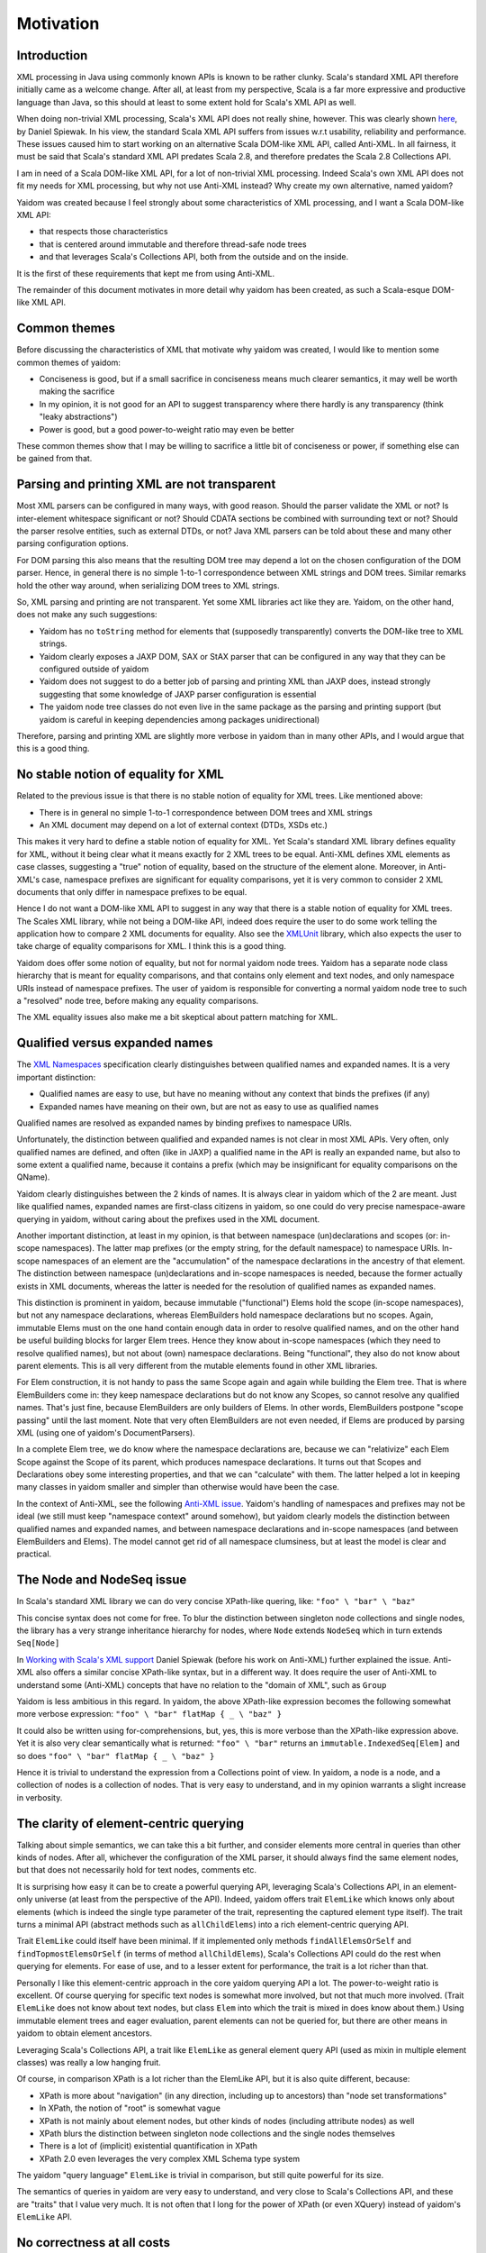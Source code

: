 ==========
Motivation
==========

Introduction
============

XML processing in Java using commonly known APIs is known to be rather clunky. Scala's standard XML API therefore initially came as
a welcome change. After all, at least from my perspective, Scala is a far more expressive and productive language than Java,
so this should at least to some extent hold for Scala's XML API as well.

When doing non-trivial XML processing, Scala's XML API does not really shine, however. This was clearly shown
here_, by Daniel Spiewak. In his view, the standard Scala XML API suffers from issues w.r.t usability, reliability and
performance. These issues caused him to start working on an alternative Scala DOM-like XML API, called Anti-XML.
In all fairness, it must be said that Scala's standard XML API predates Scala 2.8, and therefore predates the Scala 2.8 Collections
API.

I am in need of a Scala DOM-like XML API, for a lot of non-trivial XML processing. Indeed Scala's own XML API does
not fit my needs for XML processing, but why not use Anti-XML instead? Why create my own alternative, named yaidom?

Yaidom was created because I feel strongly about some characteristics of XML processing, and I want a Scala DOM-like XML API:

* that respects those characteristics
* that is centered around immutable and therefore thread-safe node trees
* and that leverages Scala's Collections API, both from the outside and on the inside.

It is the first of these requirements that kept me from using Anti-XML.

The remainder of this document motivates in more detail why yaidom has been created, as such a Scala-esque DOM-like XML API.

.. _here: http://anti-xml.org/

Common themes
=============

Before discussing the characteristics of XML that motivate why yaidom was created, I would like to mention some common themes
of yaidom:

* Conciseness is good, but if a small sacrifice in conciseness means much clearer semantics, it may well be worth making the sacrifice
* In my opinion, it is not good for an API to suggest transparency where there hardly is any transparency (think "leaky abstractions")
* Power is good, but a good power-to-weight ratio may even be better

These common themes show that I may be willing to sacrifice a little bit of conciseness or power, if something else can be
gained from that.

Parsing and printing XML are not transparent
============================================

Most XML parsers can be configured in many ways, with good reason. Should the parser validate the XML or not?
Is inter-element whitespace significant or not? Should CDATA sections be combined with surrounding text or not?
Should the parser resolve entities, such as external DTDs, or not? Java XML parsers can be told about these and
many other parsing configuration options.

For DOM parsing this also means that the resulting DOM tree may depend a lot on the chosen configuration of the DOM parser.
Hence, in general there is no simple 1-to-1 correspondence between XML strings and DOM trees. Similar remarks hold the
other way around, when serializing DOM trees to XML strings.

So, XML parsing and printing are not transparent. Yet some XML libraries act like they are. Yaidom, on the other hand,
does not make any such suggestions:

* Yaidom has no ``toString`` method for elements that (supposedly transparently) converts the DOM-like tree to XML strings.
* Yaidom clearly exposes a JAXP DOM, SAX or StAX parser that can be configured in any way that they can be configured outside of yaidom
* Yaidom does not suggest to do a better job of parsing and printing XML than JAXP does, instead strongly suggesting that some knowledge of JAXP parser configuration is essential
* The yaidom node tree classes do not even live in the same package as the parsing and printing support (but yaidom is careful in keeping dependencies among packages unidirectional)

Therefore, parsing and printing XML are slightly more verbose in yaidom than in many other APIs, and I would argue that this
is a good thing.

No stable notion of equality for XML
====================================

Related to the previous issue is that there is no stable notion of equality for XML trees. Like mentioned above:

* There is in general no simple 1-to-1 correspondence between DOM trees and XML strings
* An XML document may depend on a lot of external context (DTDs, XSDs etc.)

This makes it very hard to define a stable notion of equality for XML. Yet Scala's standard XML library defines equality for
XML, without it being clear what it means exactly for 2 XML trees to be equal. Anti-XML defines XML elements as case classes,
suggesting a "true" notion of equality, based on the structure of the element alone. Moreover, in Anti-XML's case, namespace prefixes
are significant for equality comparisons, yet it is very common to consider 2 XML documents that only differ in namespace
prefixes to be equal.

Hence I do not want a DOM-like XML API to suggest in any way that there is a stable notion of equality for XML trees.
The Scales XML library, while not being a DOM-like API, indeed does require the user to do some work telling the application how to
compare 2 XML documents for equality. Also see the XMLUnit_ library, which also expects the user to take charge of equality comparisons
for XML. I think this is a good thing.

Yaidom does offer some notion of equality, but not for normal yaidom node trees. Yaidom has a separate node class hierarchy
that is meant for equality comparisons, and that contains only element and text nodes, and only namespace URIs instead of
namespace prefixes. The user of yaidom is responsible for converting a normal yaidom node tree to such a "resolved" node tree,
before making any equality comparisons.

The XML equality issues also make me a bit skeptical about pattern matching for XML.

.. _XMLUnit: http://xmlunit.sourceforge.net/

Qualified versus expanded names
===============================

The `XML Namespaces`_ specification clearly distinguishes between qualified names and expanded names. It is a very important
distinction:

* Qualified names are easy to use, but have no meaning without any context that binds the prefixes (if any)
* Expanded names have meaning on their own, but are not as easy to use as qualified names

Qualified names are resolved as expanded names by binding prefixes to namespace URIs.

Unfortunately, the distinction between qualified and expanded names is not clear in most XML APIs. Very often, only
qualified names are defined, and often (like in JAXP) a qualified name in the API is really an expanded name, but also to some
extent a qualified name, because it contains a prefix (which may be insignificant for equality comparisons on the QName).

Yaidom clearly distinguishes between the 2 kinds of names. It is always clear in yaidom which of the 2 are meant.
Just like qualified names, expanded names are first-class citizens in yaidom, so one could do very precise namespace-aware
querying in yaidom, without caring about the prefixes used in the XML document.

Another important distinction, at least in my opinion, is that between namespace (un)declarations and scopes (or: in-scope namespaces).
The latter map prefixes (or the empty string, for the default namespace) to namespace URIs. In-scope namespaces of an element are the
"accumulation" of the namespace declarations in the ancestry of that element. The distinction between namespace (un)declarations
and in-scope namespaces is needed, because the former actually exists in XML documents, whereas the latter is needed for the
resolution of qualified names as expanded names.

This distinction is prominent in yaidom, because immutable ("functional") Elems hold the scope (in-scope namespaces), but not
any namespace declarations, whereas ElemBuilders hold namespace declarations but no scopes. Again, immutable Elems must
on the one hand contain enough data in order to resolve qualified names, and on the other hand be useful building blocks
for larger Elem trees. Hence they know about in-scope namespaces (which they need to resolve qualified names), but not about
(own) namespace declarations. Being "functional", they also do not know about parent elements. This is all very different from
the mutable elements found in other XML libraries.

For Elem construction, it is not handy to pass the same Scope again and again while building the Elem tree. That is where
ElemBuilders come in: they keep namespace declarations but do not know any Scopes, so cannot resolve any qualified names.
That's just fine, because ElemBuilders are only builders of Elems. In other words, ElemBuilders postpone "scope passing"
until the last moment. Note that very often ElemBuilders are not even needed, if Elems are produced by parsing XML (using
one of yaidom's DocumentParsers).

In a complete Elem tree, we do know where the namespace declarations are, because we can "relativize" each Elem Scope against
the Scope of its parent, which produces namespace declarations. It turns out that Scopes and Declarations obey some interesting
properties, and that we can "calculate" with them. The latter helped a lot in keeping many classes in yaidom smaller and
simpler than otherwise would have been the case.

In the context of Anti-XML, see the following `Anti-XML issue`_. Yaidom's handling of namespaces and prefixes may not be
ideal (we still must keep "namespace context" around somehow), but yaidom clearly models the distinction between qualified names
and expanded names, and between namespace declarations and in-scope namespaces (and between ElemBuilders and Elems). The
model cannot get rid of all namespace clumsiness, but at least the model is clear and practical.

.. _`XML Namespaces`: http://www.w3.org/TR/REC-xml-names/
.. _`Anti-XML issue`: https://github.com/djspiewak/anti-xml/issues/78

The Node and NodeSeq issue
==========================

In Scala's standard XML library we can do very concise XPath-like quering, like:
``"foo" \ "bar" \ "baz"``

This concise syntax does not come for free. To blur the distinction between singleton node collections and single nodes,
the library has a very strange inheritance hierarchy for nodes, where ``Node`` extends ``NodeSeq`` which in turn extends
``Seq[Node]``

In `Working with Scala's XML support`_ Daniel Spiewak (before his work on Anti-XML) further explained the issue. Anti-XML
also offers a similar concise XPath-like syntax, but in a different way. It does require the user of Anti-XML to understand
some (Anti-XML) concepts that have no relation to the "domain of XML", such as ``Group``

Yaidom is less ambitious in this regard. In yaidom, the above XPath-like expression becomes the following somewhat more verbose expression:
``"foo" \ "bar" flatMap { _ \ "baz" }``

It could also be written using for-comprehensions, but, yes, this is more verbose than the XPath-like expression above.
Yet it is also very clear semantically what is returned:
``"foo" \ "bar"``
returns an ``immutable.IndexedSeq[Elem]`` and so does
``"foo" \ "bar" flatMap { _ \ "baz" }``

Hence it is trivial to understand the expression from a Collections point of view. In yaidom, a node is a node, and a collection
of nodes is a collection of nodes. That is very easy to understand, and in my opinion warrants a slight increase in verbosity.

.. _`Working with Scala's XML support`: http://www.codecommit.com/blog/scala/working-with-scalas-xml-support

The clarity of element-centric querying
=======================================

Talking about simple semantics, we can take this a bit further, and consider elements more central in queries than other kinds
of nodes. After all, whichever the configuration of the XML parser, it should always find the same element nodes, but that does not
necessarily hold for text nodes, comments etc.

It is surprising how easy it can be to create a powerful querying API, leveraging Scala's Collections API, in an element-only
universe (at least from the perspective of the API). Indeed, yaidom offers trait ``ElemLike`` which knows only about elements
(which is indeed the single type parameter of the trait, representing the captured element type itself). The trait turns a minimal
API (abstract methods such as ``allChildElems``) into a rich element-centric querying API.

Trait ``ElemLike`` could itself have been minimal. If it implemented only methods ``findAllElemsOrSelf`` and ``findTopmostElemsOrSelf``
(in terms of method ``allChildElems``), Scala's Collections API could do the rest when querying for elements. For ease of use,
and to a lesser extent for performance, the trait is a lot richer than that.

Personally I like this element-centric approach in the core yaidom querying API a lot. The power-to-weight ratio is excellent.
Of course querying for specific text nodes is somewhat more involved, but not that much more involved. (Trait ``ElemLike`` does not
know about text nodes, but class ``Elem`` into which the trait is mixed in does know about them.) Using immutable element trees and
eager evaluation, parent elements can not be queried for, but there are other means in yaidom to obtain element ancestors.

Leveraging Scala's Collections API, a trait like ``ElemLike`` as general element query API (used as mixin in multiple element classes)
was really a low hanging fruit.

Of course, in comparison XPath is a lot richer than the ElemLike API, but it is also quite different, because:

* XPath is more about "navigation" (in any direction, including up to ancestors) than "node set transformations"
* In XPath, the notion of "root" is somewhat vague
* XPath is not mainly about element nodes, but other kinds of nodes (including attribute nodes) as well
* XPath blurs the distinction between singleton node collections and the single nodes themselves
* There is a lot of (implicit) existential quantification in XPath
* XPath 2.0 even leverages the very complex XML Schema type system

The yaidom "query language" ``ElemLike`` is trivial in comparison, but still quite powerful for its size.

The semantics of queries in yaidom are very easy to understand, and very close to Scala's Collections API, and these are "traits" that
I value very much. It is not often that I long for the power of XPath (or even XQuery) instead of yaidom's ``ElemLike`` API.

No correctness at all costs
===========================

Yaidom does not try to achieve "correctness" at all costs. What is correctness anyway, if some parts of XML technology do not go
well with other ones? Case in point: DTDs and namespaces. Other case in point: different XML specs with different angles on what
XML "is". The XML spec takes more of an "XML-as-text-obeying-XML-rules" approach, whereas the InfoSet spec takes more of an
"XML-as-node-tree" approach (like DOM).

Hence yaidom makes some pragmatics choices, such as:

* For ease of use, attributes in yaidom are not nodes
* Namespace declarations in yaidom are not attributes (avoiding the conceptual circularity between namespace declarations and attributes with namespaces)
* Namespace undeclarations are allowed in yaidom, even if the XML version is 1.0

No completeness at all costs
============================

Yaidom certainly does not try to achieve "completeness" at all costs. Whereas namespaces are first-class citizens in yaidom, DTDs are
not. Yaidom has no API for modelling DTDs. Of course the XML parser can still be configured to validate the XML against a DTD, or to
use a DTD for resolving some entity, but beyond that yaidom itself does not provide any support for DTDs. This is just one example
of yaidom deliberately sacrificing "completeness".

The need for good interop with JAXP
===================================

It was mentioned above that parsing and printing XML is not transparent, and that yaidom does not suggest to do a better job than
JAXP in that regard. On the contrary, yaidom requires the user to choose a DOM, SAX or StAX based XML parser or printer, and encourages
parser/printer configuration like you would typically do when using JAXP directly.

Inspired by the Spring framework "template" classes, yaidom does make the use of JAXP underneath a bit easier, yet without taking away
any control from the user.

Conclusion
==========

I wanted a Scala-esque DOM-like XML library, centered around immutable thread-safe nodes. I also wanted that library to be somewhat
less ambitious and more "pessimistic" than existing alternatives, such as the standard Scala XML library or Anti-XML. Moreover, I
wanted the library to be sufficiently ease to use for XML scripting tasks (powered by Scala Collections). Hence, I created yaidom.

By the way, in one way yaidom is pretty optimistic, namely the availability of (heap) memory. Maybe in Scala 2.10, with the help of
SIP-15 (value classes), yaidom can become more memory-efficient.

In summary, yaidom fits my XML processing needs better than the alternatives. That's why I created it. I would like it to be(come)
useful to others as well (and/or to at least have some influence on the future of XML processing in Scala, if I may dream about that).
